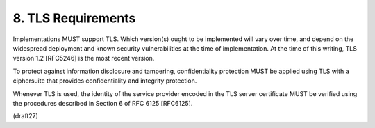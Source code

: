 8.  TLS Requirements
================================

Implementations MUST support TLS.  Which version(s) ought to be
implemented will vary over time, and depend on the widespread
deployment and known security vulnerabilities at the time of
implementation.  At the time of this writing, TLS version 1.2
[RFC5246] is the most recent version.

To protect against information disclosure and tampering,
confidentiality protection MUST be applied using TLS with a
ciphersuite that provides confidentiality and integrity protection.

Whenever TLS is used, the identity of the service provider encoded in
the TLS server certificate MUST be verified using the procedures
described in Section 6 of RFC 6125 [RFC6125].

(draft27)

